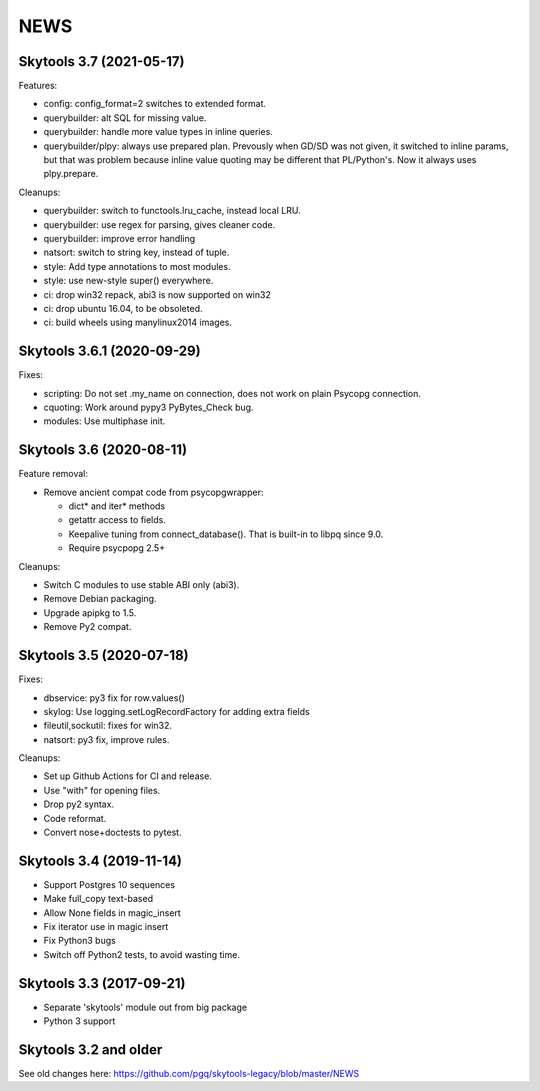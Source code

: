 
NEWS
====

Skytools 3.7 (2021-05-17)
-------------------------

Features:

* config: config_format=2 switches to extended format.
* querybuilder: alt SQL for missing value.
* querybuilder: handle more value types in inline queries.
* querybuilder/plpy: always use prepared plan.  Prevously when GD/SD
  was not given, it switched to inline params, but that was problem
  because inline value quoting may be different that PL/Python's.
  Now it always uses plpy.prepare.

Cleanups:

* querybuilder: switch to functools.lru_cache, instead local LRU.
* querybuilder: use regex for parsing, gives cleaner code.
* querybuilder: improve error handling
* natsort: switch to string key, instead of tuple.
* style: Add type annotations to most modules.
* style: use new-style super() everywhere.
* ci: drop win32 repack, abi3 is now supported on win32
* ci: drop ubuntu 16.04, to be obsoleted.
* ci: build wheels using manylinux2014 images.

Skytools 3.6.1 (2020-09-29)
---------------------------

Fixes:

* scripting: Do not set .my_name on connection,
  does not work on plain Psycopg connection.

* cquoting: Work around pypy3 PyBytes_Check bug.

* modules: Use multiphase init.

Skytools 3.6 (2020-08-11)
-------------------------

Feature removal:

* Remove ancient compat code from psycopgwrapper:

  - dict* and iter* methods
  - getattr access to fields.
  - Keepalive tuning from connect_database().
    That is built-in to libpq since 9.0.
  - Require psycpopg 2.5+

Cleanups:

* Switch C modules to use stable ABI only (abi3).
* Remove Debian packaging.
* Upgrade apipkg to 1.5.
* Remove Py2 compat.

Skytools 3.5 (2020-07-18)
-------------------------

Fixes:

* dbservice: py3 fix for row.values()
* skylog: Use logging.setLogRecordFactory for adding extra fields
* fileutil,sockutil: fixes for win32.
* natsort: py3 fix, improve rules.

Cleanups:

* Set up Github Actions for CI and release.
* Use "with" for opening files.
* Drop py2 syntax.
* Code reformat.
* Convert nose+doctests to pytest.

Skytools 3.4 (2019-11-14)
-------------------------

* Support Postgres 10 sequences
* Make full_copy text-based
* Allow None fields in magic_insert
* Fix iterator use in magic insert
* Fix Python3 bugs
* Switch off Python2 tests, to avoid wasting time.

Skytools 3.3 (2017-09-21)
-------------------------

* Separate 'skytools' module out from big package
* Python 3 support

Skytools 3.2 and older
----------------------

See old changes here:
https://github.com/pgq/skytools-legacy/blob/master/NEWS

